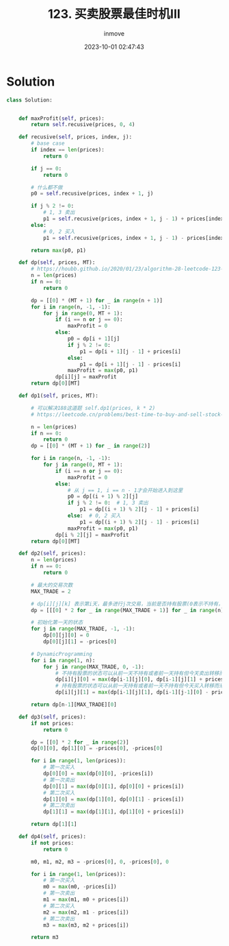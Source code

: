 #+TITLE: 123. 买卖股票最佳时机III
#+DATE: 2023-10-01 02:47:43
#+DISPLAY: t
#+STARTUP: indent
#+OPTIONS: toc:10
#+AUTHOR: inmove
#+KEYWORDS: Leetcode
#+CATEGORIES: Leetcode
#+DIFFICULTY: Hard

* Solution
#+begin_src python
  class Solution:


      def maxProfit(self, prices):
          return self.recusive(prices, 0, 4)

      def recusive(self, prices, index, j):
          # base case
          if index == len(prices):
              return 0

          if j == 0:
              return 0

          # 什么都不做
          p0 = self.recusive(prices, index + 1, j)

          if j % 2 != 0:
              # 1, 3 卖出
              p1 = self.recusive(prices, index + 1, j - 1) + prices[index]
          else:
              # 0, 2 买入
              p1 = self.recusive(prices, index + 1, j - 1) - prices[index]

          return max(p0, p1)

      def dp(self, prices, MT):
          # https://houbb.github.io/2020/01/23/algorithm-28-leetcode-123-best-time-to-buy-and-sell-stock-iii
          n = len(prices)
          if n == 0:
              return 0

          dp = [[0] * (MT + 1) for _ in range(n + 1)]
          for i in range(n, -1, -1):
              for j in range(0, MT + 1):
                  if (i == n or j == 0):
                      maxProfit = 0
                  else:
                      p0 = dp[i + 1][j]
                      if j % 2 != 0:
                          p1 = dp[i + 1][j - 1] + prices[i]
                      else:
                          p1 = dp[i + 1][j - 1] - prices[i]
                      maxProfit = max(p0, p1)
                  dp[i][j] = maxProfit
          return dp[0][MT]

      def dp1(self, prices, MT):

          # 可以解决188这道题 self.dp1(prices, k * 2)
          # https://leetcode.cn/problems/best-time-to-buy-and-sell-stock-iv/description/

          n = len(prices)
          if n == 0:
              return 0
          dp = [[0] * (MT + 1) for _ in range(2)]

          for i in range(n, -1, -1):
              for j in range(0, MT + 1):
                  if (i == n or j == 0):
                      maxProfit = 0
                  else:
                      # 从 j == 1, i == n - 1才会开始进入到这里
                      p0 = dp[(i + 1) % 2][j]
                      if j % 2 != 0:  # 1, 3 卖出
                          p1 = dp[(i + 1) % 2][j - 1] + prices[i]
                      else:  # 0, 2 买入
                          p1 = dp[(i + 1) % 2][j - 1] - prices[i]
                      maxProfit = max(p0, p1)
                  dp[i % 2][j] = maxProfit
          return dp[0][MT]

      def dp2(self, prices):
          n = len(prices)
          if n == 0:
              return 0

          # 最大的交易次数
          MAX_TRADE = 2

          # dp[i][j][k] 表示第i天，最多进行j次交易，当前是否持有股票(0表示不持有，1表示持有)的最大利润
          dp = [[[0] * 2 for _ in range(MAX_TRADE + 1)] for _ in range(n)]

          # 初始化第一天的状态
          for j in range(MAX_TRADE, -1, -1):
              dp[0][j][0] = 0
              dp[0][j][1] = -prices[0]

          # DynamicProgramming
          for i in range(1, n):
              for j in range(MAX_TRADE, 0, -1):
                  # 不持有股票的状态可以从前一天不持有或者前一天持有但今天卖出转移而来
                  dp[i][j][0] = max(dp[i-1][j][0], dp[i-1][j][1] + prices[i])
                  # 持有股票的状态可以从前一天持有或者前一天不持有但今天买入转移而来
                  dp[i][j][1] = max(dp[i-1][j][1], dp[i-1][j-1][0] - prices[i])

          return dp[n-1][MAX_TRADE][0]

      def dp3(self, prices):
          if not prices:
              return 0

          dp = [[0] * 2 for _ in range(2)]
          dp[0][0], dp[1][0] = -prices[0], -prices[0]

          for i in range(1, len(prices)):
              # 第一次买入
              dp[0][0] = max(dp[0][0], -prices[i])
              # 第一次卖出
              dp[0][1] = max(dp[0][1], dp[0][0] + prices[i])
              # 第二次买入
              dp[1][0] = max(dp[1][0], dp[0][1] - prices[i])
              # 第二次卖出
              dp[1][1] = max(dp[1][1], dp[1][0] + prices[i])

          return dp[1][1]

      def dp4(self, prices):
          if not prices:
              return 0

          m0, m1, m2, m3 = -prices[0], 0, -prices[0], 0

          for i in range(1, len(prices)):
              # 第一次买入
              m0 = max(m0, -prices[i])
              # 第一次卖出
              m1 = max(m1, m0 + prices[i])
              # 第二次买入
              m2 = max(m2, m1 - prices[i])
              # 第二次卖出
              m3 = max(m3, m2 + prices[i])

          return m3
#+end_src
